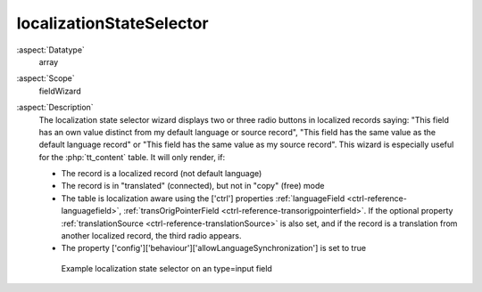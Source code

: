 localizationStateSelector
^^^^^^^^^^^^^^^^^^^^^^^^^

:aspect:`Datatype`
    array

:aspect:`Scope`
    fieldWizard

:aspect:`Description`
    The localization state selector wizard displays two or three radio buttons in localized records
    saying: "This field has an own value distinct from my default language or source record", "This field
    has the same value as the default language record" or "This field has the same value as my source record".
    This wizard is especially useful for the :php:`tt_content` table. It will only render, if:

    * The record is a localized record (not default language)
    * The record is in "translated" (connected), but not in "copy" (free) mode
    * The table is localization aware using the ['ctrl'] properties :ref:`languageField <ctrl-reference-languagefield>`,
      :ref:`transOrigPointerField <ctrl-reference-transorigpointerfield>`. If the optional property
      :ref:`translationSource <ctrl-reference-translationSource>` is also set, and if the record is a translation
      from another localized record, the third radio appears.
    * The property ['config']['behaviour']['allowLanguageSynchronization'] is set to true

    .. figure:: ../Images/FieldWizardLocalizationStateSelector.png
        :alt: Example localization state selector on a type=input field

        Example localization state selector on an type=input field